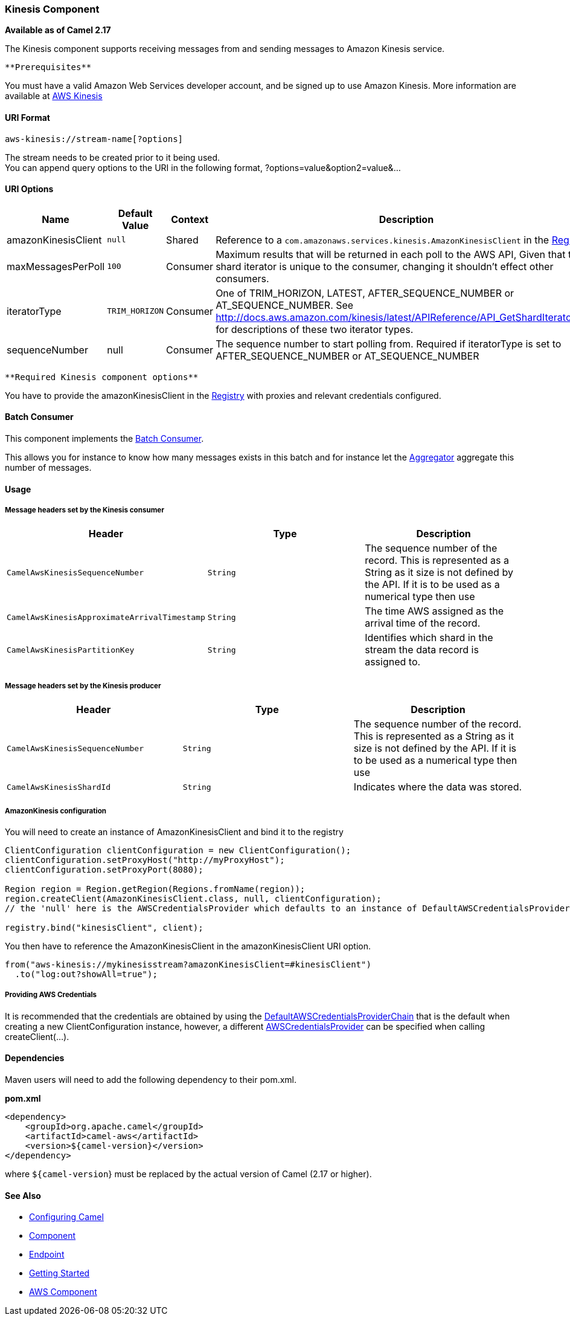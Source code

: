 [[ConfluenceContent]]
[[AWS-KINESIS-KinesisComponent]]
Kinesis Component
~~~~~~~~~~~~~~~~~

*Available as of Camel 2.17*

The Kinesis component supports receiving messages from and sending
messages to Amazon Kinesis service.

[Info]
====
 **Prerequisites**

You must have a valid Amazon Web Services developer account, and be
signed up to use Amazon Kinesis. More information are available
at http://aws.amazon.com/kinesis/[AWS Kinesis]

====

[[AWS-KINESIS-URIFormat]]
URI Format
^^^^^^^^^^

[source,brush:,java;,gutter:,false;,theme:,Default]
----
aws-kinesis://stream-name[?options]
----

The stream needs to be created prior to it being used. +
You can append query options to the URI in the following format,
?options=value&option2=value&...

[[AWS-KINESIS-URIOptions]]
URI Options
^^^^^^^^^^^

[width="100%",cols="25%,25%,25%,25%",options="header",]
|=======================================================================
|Name |Default Value |Context |Description
|amazonKinesisClient |`null` |Shared |Reference to a
`com.amazonaws.services.kinesis.AmazonKinesisClient` in the
link:registry.html[Registry].

|maxMessagesPerPoll |`100` |Consumer |Maximum results that will be
returned in each poll to the AWS API, Given that the shard iterator is
unique to the consumer, changing it shouldn't effect other consumers.

|iteratorType |`TRIM_HORIZON` |Consumer |One of TRIM_HORIZON, LATEST,
AFTER_SEQUENCE_NUMBER or AT_SEQUENCE_NUMBER. See
http://docs.aws.amazon.com/kinesis/latest/APIReference/API_GetShardIterator.html
for descriptions of these two iterator types.

|sequenceNumber |null |Consumer |The sequence number to start polling
from. Required if iteratorType is set to AFTER_SEQUENCE_NUMBER or
AT_SEQUENCE_NUMBER
|=======================================================================

[Info]
====
 **Required Kinesis component options**

You have to provide the amazonKinesisClient in the
link:registry.html[Registry] with proxies and relevant credentials
configured.

====

[[AWS-KINESIS-BatchConsumer]]
Batch Consumer
^^^^^^^^^^^^^^

This component implements the link:batch-consumer.html[Batch Consumer].

This allows you for instance to know how many messages exists in this
batch and for instance let the link:aggregator.html[Aggregator]
aggregate this number of messages.

[[AWS-KINESIS-Usage]]
Usage
^^^^^

[[AWS-KINESIS-MessageheaderssetbytheKinesisconsumer]]
Message headers set by the Kinesis consumer
+++++++++++++++++++++++++++++++++++++++++++

[width="100%",cols="34%,33%,33%",options="header",]
|=======================================================================
|Header |Type |Description
|`CamelAwsKinesisSequenceNumber` |`String` |The sequence number of the
record. This is represented as a String as it size is not defined by the
API. If it is to be used as a numerical type then use

|`CamelAwsKinesisApproximateArrivalTimestamp` |`String` |The time AWS
assigned as the arrival time of the record.

|`CamelAwsKinesisPartitionKey` |`String` |Identifies which shard in the
stream the data record is assigned to.
|=======================================================================

[[AWS-KINESIS-MessageheaderssetbytheKinesisproducer]]
Message headers set by the Kinesis producer
+++++++++++++++++++++++++++++++++++++++++++

[width="100%",cols="34%,33%,33%",options="header",]
|=======================================================================
|Header |Type |Description
|`CamelAwsKinesisSequenceNumber` |`String` |The sequence number of the
record. This is represented as a String as it size is not defined by the
API. If it is to be used as a numerical type then use

|`CamelAwsKinesisShardId` |`String` |Indicates where the data was
stored.
|=======================================================================

[[AWS-KINESIS-AmazonKinesisconfiguration]]
AmazonKinesis configuration
+++++++++++++++++++++++++++

You will need to create an instance of AmazonKinesisClient and bind it
to the registry

[source,brush:,java;,gutter:,false;,theme:,Default]
----
ClientConfiguration clientConfiguration = new ClientConfiguration();
clientConfiguration.setProxyHost("http://myProxyHost");
clientConfiguration.setProxyPort(8080);

Region region = Region.getRegion(Regions.fromName(region));
region.createClient(AmazonKinesisClient.class, null, clientConfiguration);
// the 'null' here is the AWSCredentialsProvider which defaults to an instance of DefaultAWSCredentialsProviderChain

registry.bind("kinesisClient", client);
----

You then have to reference the AmazonKinesisClient in the
amazonKinesisClient URI option.

[source,brush:,java;,gutter:,false;,theme:,Default]
----
from("aws-kinesis://mykinesisstream?amazonKinesisClient=#kinesisClient")
  .to("log:out?showAll=true");
----

[[AWS-KINESIS-ProvidingAWSCredentials]]
Providing AWS Credentials
+++++++++++++++++++++++++

It is recommended that the credentials are obtained by using the
http://docs.aws.amazon.com/AWSJavaSDK/latest/javadoc/com/amazonaws/auth/DefaultAWSCredentialsProviderChain.html[DefaultAWSCredentialsProviderChain]
that is the default when creating a new ClientConfiguration instance,
however, a
different http://docs.aws.amazon.com/AWSJavaSDK/latest/javadoc/com/amazonaws/auth/AWSCredentialsProvider.html[AWSCredentialsProvider]
can be specified when calling createClient(...).

[[AWS-KINESIS-Dependencies]]
Dependencies
^^^^^^^^^^^^

Maven users will need to add the following dependency to their pom.xml.

*pom.xml*

[source,brush:,java;,gutter:,false;,theme:,Default]
----
<dependency>
    <groupId>org.apache.camel</groupId>
    <artifactId>camel-aws</artifactId>
    <version>${camel-version}</version>
</dependency>
----

where `${camel-version`} must be replaced by the actual version of Camel
(2.17 or higher).

[[AWS-KINESIS-SeeAlso]]
See Also
^^^^^^^^

* link:configuring-camel.html[Configuring Camel]
* link:component.html[Component]
* link:endpoint.html[Endpoint]
* link:getting-started.html[Getting Started]

* link:aws.html[AWS Component]
